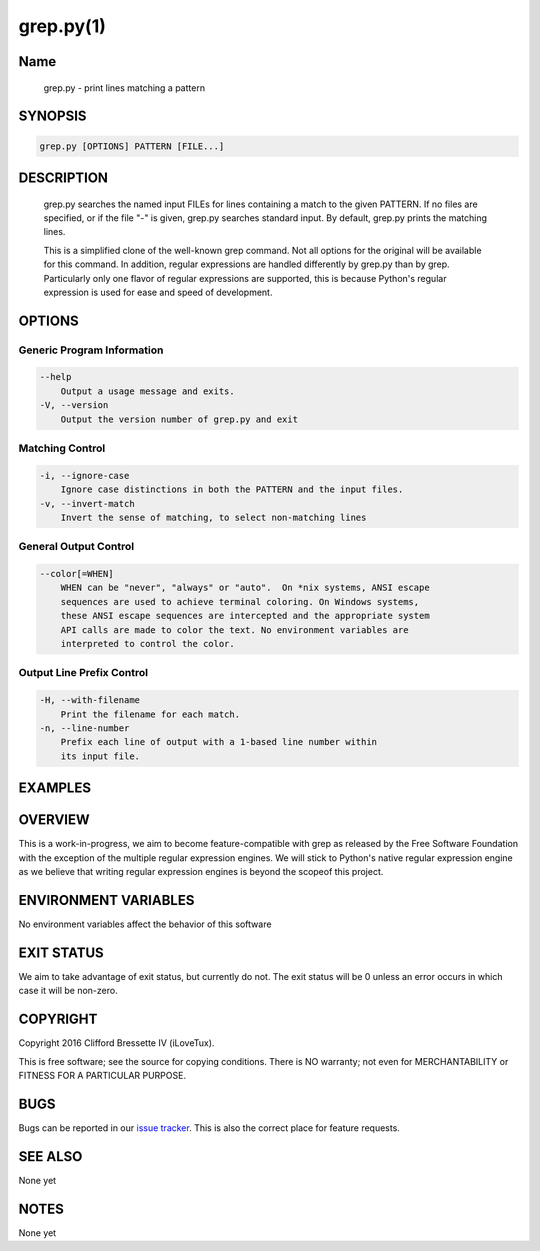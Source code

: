 grep.py(1)
**********

Name
====

   grep.py - print lines matching a pattern

SYNOPSIS
========

.. code:: bash

   grep.py [OPTIONS] PATTERN [FILE...]

DESCRIPTION
===========

    grep.py searches the named input FILEs for lines containing a match to the
    given PATTERN. If no files are specified, or if the file "-" is given,
    grep.py searches standard input. By default, grep.py prints the matching
    lines.

    This is a simplified clone of the well-known grep command. Not all options
    for the original will be available for this command. In addition, regular
    expressions are handled differently by grep.py than by grep. Particularly
    only one flavor of regular expressions are supported, this is because
    Python's regular expression is used for ease and speed of development.

OPTIONS
=======

Generic Program Information
---------------------------

.. code::

    --help
        Output a usage message and exits.
    -V, --version
        Output the version number of grep.py and exit

Matching Control
-----------------

.. code::

    -i, --ignore-case
        Ignore case distinctions in both the PATTERN and the input files.
    -v, --invert-match
        Invert the sense of matching, to select non-matching lines

General Output Control
----------------------

.. code::

    --color[=WHEN]
        WHEN can be "never", "always" or "auto".  On *nix systems, ANSI escape
        sequences are used to achieve terminal coloring. On Windows systems,
        these ANSI escape sequences are intercepted and the appropriate system
        API calls are made to color the text. No environment variables are
        interpreted to control the color.

Output Line Prefix Control
--------------------------

.. code::

    -H, --with-filename
        Print the filename for each match.
    -n, --line-number
        Prefix each line of output with a 1-based line number within
        its input file.

EXAMPLES
========

OVERVIEW
========

This is a work-in-progress, we aim to become feature-compatible with grep
as released by the Free Software Foundation with the exception of the multiple
regular expression engines. We will stick to Python's native regular expression
engine as we believe that writing regular expression engines is beyond the
scopeof this project.

ENVIRONMENT VARIABLES
=====================

No environment variables affect the behavior of this software

EXIT STATUS
===========

We aim to take advantage of exit status, but currently do not. The exit status
will be 0 unless an error occurs in which case it will be non-zero.

COPYRIGHT
=========

Copyright 2016 Clifford Bressette IV (iLoveTux).

This is free software; see the source for copying conditions.  There is NO
warranty; not even for MERCHANTABILITY or FITNESS FOR A PARTICULAR PURPOSE.

BUGS
====

Bugs can be reported in our
`issue tracker <https://github.com/ilovetux/unitils/issues>`_. This is also the
correct place for feature requests.

SEE ALSO
========

None yet

NOTES
=====

None yet
